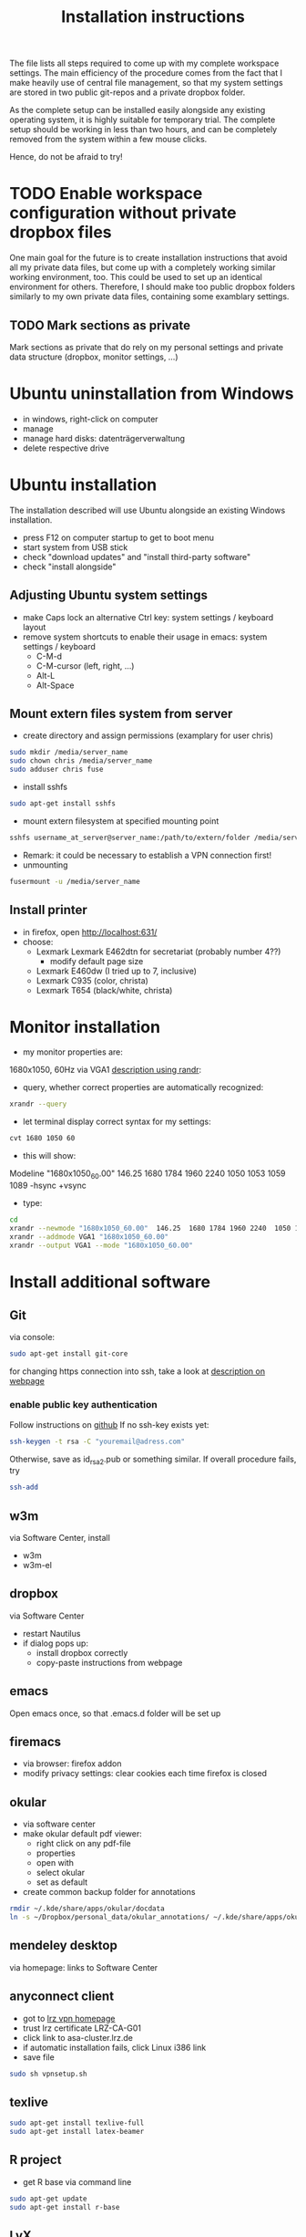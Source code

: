 #+TITLE: Installation instructions

The file lists all steps required to come up with my complete
workspace settings. The main efficiency of the procedure comes from
the fact that I make heavily use of central file management, so that
my system settings are stored in two public git-repos and a private
dropbox folder. 

As the complete setup can be installed easily alongside any existing
operating system, it is highly suitable for temporary trial. The
complete setup should be working in less than two hours, and can be
completely removed from the system within a few mouse clicks.

Hence, do not be afraid to try!

* TODO Enable workspace configuration without private dropbox files
One main goal for the future is to create installation instructions
that avoid all my private data files, but come up with a completely
working similar working environment, too. This could be used to set
up an identical environment for others.
Therefore, I should make too public dropbox folders similarly to my
own private data files, containing some examblary settings.
** TODO Mark sections as private
Mark sections as private that do rely on my personal settings and
private data structure (dropbox, monitor settings, ...)

* Ubuntu uninstallation from Windows
- in windows, right-click on computer
- manage
- manage hard disks: datenträgerverwaltung
- delete respective drive

* Ubuntu installation
The installation described will use Ubuntu alongside an existing
Windows installation. 
- press F12 on computer startup to get to boot menu
- start system from USB stick
- check "download updates" and "install third-party software"
- check "install alongside"

** Adjusting Ubuntu system settings
- make Caps lock an alternative Ctrl key: system settings / keyboard
  layout
- remove system shortcuts to enable their usage in emacs: system
  settings / keyboard
  - C-M-d
  - C-M-cursor (left, right, ...)
  - Alt-L
  - Alt-Space

** Mount extern files system from server
- create directory and assign permissions (examplary for user chris)
#+BEGIN_SRC sh 
  sudo mkdir /media/server_name
  sudo chown chris /media/server_name
  sudo adduser chris fuse
#+END_SRC
- install sshfs
#+BEGIN_SRC sh
  sudo apt-get install sshfs
#+END_SRC
- mount extern filesystem at specified mounting point
#+BEGIN_SRC sh
  sshfs username_at_server@server_name:/path/to/extern/folder /media/server_name
#+END_SRC
- Remark: it could be necessary to establish a VPN connection first!
- unmounting
#+BEGIN_SRC sh
  fusermount -u /media/server_name
#+END_SRC
** Install printer
- in firefox, open http://localhost:631/
- choose:
  - Lexmark Lexmark E462dtn for secretariat (probably number 4??)
    - modify default page size
  - Lexmark E460dw (I tried up to 7, inclusive)
  - Lexmark C935 (color, christa)
  - Lexmark T654 (black/white, christa)
* Monitor installation
- my monitor properties are:
1680x1050, 60Hz via VGA1
[[http://wiki.ubuntuusers.de/RandR][description using randr]]:
- query, whether correct properties are automatically recognized:
#+BEGIN_SRC sh
xrandr --query
#+END_SRC
- let terminal display correct syntax for my settings:
#+BEGIN_SRC sh
cvt 1680 1050 60
#+END_SRC
- this will show:
Modeline "1680x1050_60.00"  146.25  1680 1784 1960 2240  1050 1053
1059 1089 -hsync +vsync 
- type:
#+BEGIN_SRC sh
  cd
  xrandr --newmode "1680x1050_60.00"  146.25  1680 1784 1960 2240  1050 1053 1059 1089 -hsync +vsync
  xrandr --addmode VGA1 "1680x1050_60.00"
  xrandr --output VGA1 --mode "1680x1050_60.00"
#+END_SRC

#+RESULTS:

* Install additional software
** Git
via console:
#+BEGIN_SRC sh  
  sudo apt-get install git-core
#+END_SRC
for changing https connection into ssh, take a look at [[https://help.github.com/articles/why-is-git-always-asking-for-my-password][description on
webpage]] 

*** enable public key authentication
Follow instructions on [[https://help.github.com/articles/generating-ssh-keys][github]]
If no ssh-key exists yet:
#+BEGIN_SRC sh
  ssh-keygen -t rsa -C "youremail@adress.com"
#+END_SRC
Otherwise, save as id_rsa2.pub or something similar. If overall
procedure fails, try 
#+BEGIN_SRC sh
  ssh-add
#+END_SRC

** w3m
via Software Center, install
- w3m
- w3m-el
** dropbox
via Software Center
- restart Nautilus
- if dialog pops up:
  - install dropbox correctly
  - copy-paste instructions from webpage
** emacs
Open emacs once, so that .emacs.d folder will be set up
** firemacs
- via browser: firefox addon
- modify privacy settings: clear cookies each time firefox is closed
** okular
- via software center
- make okular default pdf viewer:
  - right click on any pdf-file
  - properties
  - open with
  - select okular
  - set as default
- create common backup folder for annotations
#+BEGIN_SRC sh
  rmdir ~/.kde/share/apps/okular/docdata
  ln -s ~/Dropbox/personal_data/okular_annotations/ ~/.kde/share/apps/okular/docdata 
#+END_SRC
** mendeley desktop
via homepage: links to Software Center
** anyconnect client
- got to [[https://www.lrz.de/services/netz/mobil/vpn/anyconnect/][lrz vpn homepage]]
- trust lrz certificate LRZ-CA-G01
- click link to asa-cluster.lrz.de
- if automatic installation fails, click Linux i386 link
- save file
#+BEGIN_SRC sh
  sudo sh vpnsetup.sh
#+END_SRC
** texlive
#+BEGIN_SRC sh
  sudo apt-get install texlive-full
  sudo apt-get install latex-beamer
#+END_SRC

** R project
- get R base via command line
#+BEGIN_SRC sh
sudo apt-get update
sudo apt-get install r-base
#+END_SRC

** LyX
- via software manager
- setup own shortcuts:
  - tools / preferences / editing / shortcuts / bind file
  - choose: ~/Dropbox/personal_data/lyx_customized_bindings.bind

** CVS
#+BEGIN_SRC sh
  sudo apt-get install cvs
#+END_SRC
** gnutls
via Software Center, install "gnutls-bin". This is required to savely
connect to some email providers. For example, my work email address
is handled by LRZ, and I was not able to send mails without this
additional installation.

** Matlab
*** installation
- login on Matlab webpage
- download installation file
- follow instructions
*** bash shell alias
for more convenient startup from shell, create alias to start with "matlab":
- in ~/.bashrc, insert 
#+BEGIN_SRC sh
alias matlab='sh ~/MATLAB/R2012a/bin/matlab'
#+END_SRC
** ghostscript                                                     :noexport:
- download from [[http://www.ghostscript.com/download/][webpage]]
- extract tar
#+BEGIN_SRC sh
  tar -xf ghostscript-9.06-linux-x86.tar.gz
#+END_SRC
   SCHEDULED: <2012-10-07 Sun>
   CLOCK: [2012-10-07 Sun 11:20]--[2012-10-07 Sun 11:21] =>  0:01
Added: [2012-10-07 Sun 11:20]
* Get personal emacs settings
- if required, create .emacs.d directory in home directory
#+BEGIN_SRC sh
  mkdir .emacs.d
#+END_SRC
- change directory to .emacs.d
- clone git repository
#+BEGIN_SRC sh
  git clone https://github.com/cgroll/dot_emacs.d.git .
#+END_SRC
- set symbolic links to personal data files
#+BEGIN_SRC sh
  ln -s ~/Dropbox/personal_data/ntb_dot_files/.authinfo
  ln -s ~/Dropbox/personal_data/ntb_dot_files/.gnus
  ln -s ~/Dropbox/personal_data/ntb_dot_files/.bbdb
  ln -s ~/Dropbox/personal_data/ntb_dot_files/.newsrc
  ln -s ~/Dropbox/personal_data/org/
  ln -s ~/Dropbox/personal_data/ntb_dot_files/.Renviron
  rmdir ~/Downloads/
  ln -s ~/Dropbox/Downloads/
#+END_SRC

* Install Emacs extensions
** org-mode
- download tar file from orgmode.org
- in ~/Downloads/ folder:
#+BEGIN_SRC sh  
  tar -xf org-7.9.2.tar.gz
  rm org-7.9.2.tar.gz
  mv org-7.9.2 ~/.emacs.d/extensions/org
#+END_SRC
- change into extracted folder
#+BEGIN_SRC sh  
  cd ~/.emacs.d/extensions/org
  sudo make install
  sudo rm -r org-7.9.2
#+END_SRC
** ESS
- download tar file from webpage
- change directory to download folder
- extract to /usr/share/emacs/site-lisp/ directory:
#+BEGIN_SRC sh
  sudo tar -xf ess.tar.gz -C /usr/share/emacs/site-lisp/
#+END_SRC
- option -C is necessary to extract to folder other than current
  directory 
*** ess-r-object-tooltip
- note: due to required changes, the file is added to my .emacs.d git
  repo!
- go to [[https://gist.github.com/305561][homepage]]
- download file and extract to .emacs.d/extensions/
- due to changes in ess, modifications of the file may be required
- new versions usually can be found in comments at bottom of [[http://www.sigmafield.org/2009/10/01/r-object-tooltips-in-ess][sigmafield]]
** magit
- download tar from github
- extract tar
- change directory to extracted folder
#+BEGIN_SRC sh
  make && sudo make install
#+END_SRC
- delete tar and extracted folder
** auctex
- download tar from [[http://www.gnu.org/software/auctex/download-for-unix.html][webpage]]
- extract tar
#+BEGIN_SRC sh
  tar -xf auctex-11.86.tar.gz
#+END_SRC
- install
#+BEGIN_SRC sh
  ./configure
  make
  sudo make install
#+END_SRC
** reftex
** bbdb
- change to ~/.emacs.d/extensions/
- download from cvs
#+BEGIN_SRC emacs-lisp
  cvs -d :pserver:anonymous@bbdb.cvs.sourceforge.net:/cvsroot/bbdb login
  cvs -d :pserver:anonymous@bbdb.cvs.sourceforge.net:/cvsroot/bbdb checkout bbdb
#+END_SRC
- go to ~/.emacs.d/extensions/bbdb/
- build bbdb
#+BEGIN_SRC emacs-lisp
  autoconf
  ./configure
  make autoloads
  make all
#+END_SRC
** [[http://blogs.mathworks.com/community/2009/09/14/matlab-emacs-integration-is-back/][matlab-emacs]]
*** get [[http://cedet.sourceforge.net/][cedet]]
- download tar from [[http://cedet.sourceforge.net/][webpage]]
- change into ~/.emacs.d/extensions/
#+BEGIN_SRC sh
tar -xf ~/Downloads/cedet-1.1.tar.gz
#+END_SRC
*** get cvs
#+BEGIN_SRC sh
sudo apt-get install cvs
#+END_SRC
*** install matlab-emacs
- change directory to ~/Downloads/
- get matlab-emacs via cvs
#+BEGIN_SRC sh
  cvs -z3 -d:pserver:anonymous@matlab-emacs.cvs.sourceforge.net:/cvsroot/matlab-emacs co -P matlab-emacs
#+END_SRC
- copy matlab-emacs to ~/.emacs.d/extensions/
#+BEGIN_SRC sh
  mv matlab-emacs ~/.emacs.d/extensions/
#+END_SRC
- change to ~/.emacs.d/extensions/matlab-emacs/
- build matlab with correct path to cedet
#+BEGIN_SRC sh
  sudo make "LOADPATH=~/.emacs.d/extensions/cedet-1.1/common ~/.emacs.d/extensions/cedet-1.1/eieio ~/.emacs.d/extensions/cedet-1.1/semantic/bovine/ ~/.emacs.d/extensions/cedet-1.1/semantic/"
#+END_SRC
*** set up remote matlab according to [[http://stackoverflow.com/questions/1133498/is-it-possible-for-emacs-to-run-a-matlab-shell-that-is-located-on-a-remote-serve][stackoverflow]]
- create sh script "remote_matlab" pointing to matlab on server
#+BEGIN_EXAMPLE
  #!/bin/bash
  ssh username@hostname matlab -nodisplay
#+END_EXAMPLE
- change line 4149 in matlab.el: instead of
#+BEGIN_SRC emacs-lisp
(defcustom matlab-shell-command "matlab"
#+END_SRC
write 
#+BEGIN_SRC emacs-lisp
(defcustom matlab-shell-command "~/Dropbox/personal_data/remote_matlab"   
#+END_SRC
** flyspell
- install German dictionary:
#+BEGIN_SRC sh
  sudo apt-get install aspell-de
#+END_SRC
** yasnippet
Remakr: Instructions here are not complete! With default settings,
yasnippet does not comply with auto-complete settings! I had to make
some ad-hoc modifications, so that I now refrain from manually
installing it from scratch up, and have included it into a git-repo.
Nevertheless, some installation instructions are given below:
- install yasnippet from git repo:
#+BEGIN_SRC sh  
  cd ~/.emacs.d/extensions
  git clone https://github.com/capitaomorte/yasnippet
#+END_SRC
- extend with latex snippets: 
- download zip-file from [[https://github.com/madsdk/yasnippets-latex/][git-repo]]
- extract anywhere, copy files into
  .emacs.d/extensions/yasnippet/snippets/latex-mode
- if emacs is currently running: yas/reload-all
* Get computational science knowledge database
- go to home directory
#+BEGIN_SRC sh
  git clone https://github.com/cgroll/comp_science
#+END_SRC


